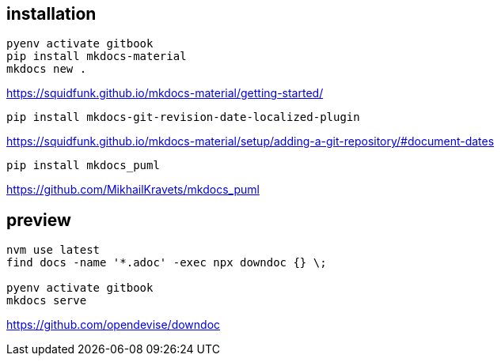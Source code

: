 
== installation
----
pyenv activate gitbook
pip install mkdocs-material
mkdocs new .
----

https://squidfunk.github.io/mkdocs-material/getting-started/


----
pip install mkdocs-git-revision-date-localized-plugin

----
https://squidfunk.github.io/mkdocs-material/setup/adding-a-git-repository/#document-dates

----
pip install mkdocs_puml
----
https://github.com/MikhailKravets/mkdocs_puml

== preview
----
nvm use latest
find docs -name '*.adoc' -exec npx downdoc {} \;

pyenv activate gitbook
mkdocs serve
----

https://github.com/opendevise/downdoc
